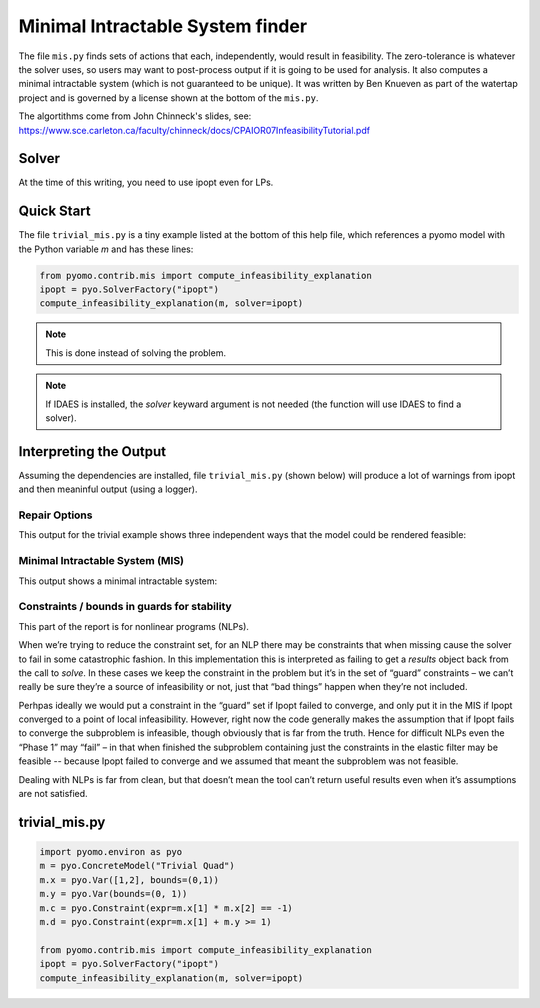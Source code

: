 Minimal Intractable System finder
=================================

The file ``mis.py`` finds sets of actions that each, independently,
would result in feasibility.  The zero-tolerance is whatever the
solver uses, so users may want to post-process output if it is going
to be used for analysis. It also computes a minimal intractable system
(which is not guaranteed to be unique).  It was written by Ben Knueven
as part of the watertap project and is governed by a license shown
at the bottom of the ``mis.py``.

The algortithms come from John Chinneck's slides, see: https://www.sce.carleton.ca/faculty/chinneck/docs/CPAIOR07InfeasibilityTutorial.pdf

Solver
------

At the time of this writing, you need to use ipopt even for LPs.

Quick Start
-----------

The file ``trivial_mis.py`` is a tiny example listed at the bottom of
this help file, which references a pyomo model with the Python variable
`m` and has these lines:

.. code-block:: python

   from pyomo.contrib.mis import compute_infeasibility_explanation
   ipopt = pyo.SolverFactory("ipopt")
   compute_infeasibility_explanation(m, solver=ipopt)

.. Note::
   This is done instead of solving the problem.
   
.. Note::
   If IDAES is installed, the `solver` keyward argument
   is not needed (the function will use IDAES to find
   a solver).

Interpreting the Output
-----------------------

Assuming the dependencies are installed, file ``trivial_mis.py``
(shown below) will
produce a lot of warnings from ipopt and then meaninful output (using a logger).

Repair Options
^^^^^^^^^^^^^^

This output for the trivial example shows three independent ways that the model could be rendered feasible:


.. raw::
   
   Model Trivial Quad may be infeasible. A feasible solution was found with only the following variable bounds relaxed:
	ub of var x[1] by 4.464126126706818e-05
	lb of var x[2] by 0.9999553410114216
   Another feasible solution was found with only the following variable bounds relaxed:
	lb of var x[1] by 0.7071067726864677
	ub of var x[2] by 0.41421355687130673
	ub of var y by 0.7071067651855212
   Another feasible solution was found with only the following inequality constraints, equality constraints, and/or variable bounds relaxed:
	constraint: c by 0.9999999861866736


Minimal Intractable System (MIS)
^^^^^^^^^^^^^^^^^^^^^^^^^^^^^^^^

This output shows a minimal intractable system:


.. raw::

   Computed Minimal Intractable System (MIS)!
   Constraints / bounds in MIS:
	lb of var x[2]
	lb of var x[1]
	constraint: c
   
Constraints / bounds in guards for stability
^^^^^^^^^^^^^^^^^^^^^^^^^^^^^^^^^^^^^^^^^^^^

This part of the report is for nonlinear programs (NLPs).

When we’re trying to reduce the constraint set, for an NLP there may be constraints that when missing cause the solver 
to fail in some catastrophic fashion. In this implementation this is interpreted as failing to get a `results` 
object back from the call to `solve`. In these cases we keep the constraint in the problem but it’s in the 
set of “guard” constraints – we can’t really be sure they’re a source of infeasibility or not, 
just that “bad things” happen when they’re not included.

Perhpas ideally we would put a constraint in the “guard” set if Ipopt failed to converge, and only put it in the 
MIS if Ipopt converged to a point of local infeasibility. However, right now the code generally makes the 
assumption that if Ipopt fails to converge the subproblem is infeasible, though obviously that is far from the truth. 
Hence for difficult NLPs even the “Phase 1” may “fail” – in that when finished the subproblem containing just the 
constraints in the elastic filter may be feasible -- because Ipopt failed to converge and we assumed that meant the 
subproblem was not feasible.

Dealing with NLPs is far from clean, but that doesn’t mean the tool can’t return useful results even when it’s 
assumptions are not satisfied.

trivial_mis.py
--------------

.. code-block:: python

   import pyomo.environ as pyo
   m = pyo.ConcreteModel("Trivial Quad")
   m.x = pyo.Var([1,2], bounds=(0,1))
   m.y = pyo.Var(bounds=(0, 1))
   m.c = pyo.Constraint(expr=m.x[1] * m.x[2] == -1)
   m.d = pyo.Constraint(expr=m.x[1] + m.y >= 1)

   from pyomo.contrib.mis import compute_infeasibility_explanation
   ipopt = pyo.SolverFactory("ipopt")
   compute_infeasibility_explanation(m, solver=ipopt)

